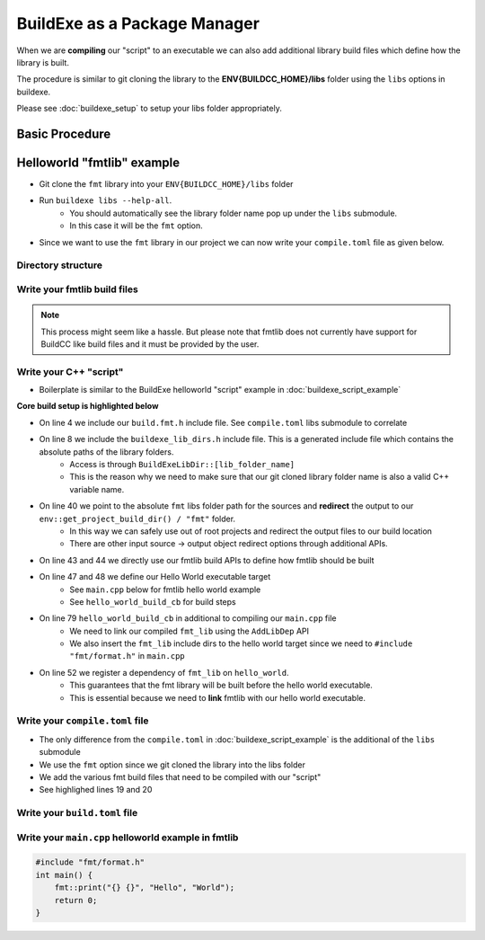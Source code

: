 BuildExe as a Package Manager
=============================

When we are **compiling** our "script" to an executable we can also add additional library build files which define how the library is built.

The procedure is similar to git cloning the library to the **ENV{BUILDCC_HOME}/libs** folder using the ``libs`` options in buildexe.

Please see :doc:`buildexe_setup` to setup your libs folder appropriately.

Basic Procedure
----------------

.. uml::

    usecase "build.user_project.cpp" as build_cpp
    usecase "libs/library/build.library.h" as build_lib_header
    usecase "libs/library/build.library.cpp" as build_lib_source

    usecase "compile.toml" as compile_toml
    usecase "host_toolchain.toml" as host_toolchain_toml
    rectangle "./build.user_project" as build_project_exe
    usecase "build.toml" as build_toml

    rectangle "./buildexe" as buildexe_exe

    artifact "library" as library
    artifact "./hello_world" as hello_world_exe

    build_cpp -right-> buildexe_exe
    build_lib_header -right-> buildexe_exe
    build_lib_source -right-> buildexe_exe

    compile_toml -up-> buildexe_exe
    host_toolchain_toml -up-> buildexe_exe

    buildexe_exe -right-> build_project_exe

    build_toml -up-> build_project_exe
    build_project_exe -right-> hello_world_exe

    library -up-> hello_world_exe

Helloworld "fmtlib" example
----------------------------

* Git clone the ``fmt`` library into your ``ENV{BUILDCC_HOME}/libs`` folder
* Run ``buildexe libs --help-all``.
   * You should automatically see the library folder name pop up under the ``libs`` submodule.
   * In this case it will be the ``fmt`` option.

.. code-block:: shell
    :linenos:
    :emphasize-lines: 8

    script
        Options:
            --configs TEXT ...          Config files for script mode

    libs
        Libraries
        Options:
            --fmt TEXT ...              fmt library

* Since we want to use the ``fmt`` library in our project we can now write your ``compile.toml`` file as given below.

Directory structure
+++++++++++++++++++++

.. uml::
    
    @startmindmap
    * [workspace]
    ** [src]
    *** main.cpp
    ** build.helloworld.cpp
    ** compile.toml
    ** build.toml 
    @endmindmap

Write your fmtlib build files
++++++++++++++++++++++++++++++

.. note:: This process might seem like a hassle. But please note that fmtlib does not currently have support for BuildCC like build files and it must be provided by the user.

.. code-block:: cpp
    :linenos:
    :caption: build.fmt.h

    #pragma once

    #include "buildcc.h"

    using namespace buildcc;
    
    /**
    * @brief User configurable options
    * default_flags: Adds default preprocessor, compile and link flags to the fmt
    * library if true. If false these would need to be provided by the user.
    */
    struct FmtConfig {
        bool default_flags{true};
        // NOTE, Add more options here as required to customize your fmtlib build
    };

    /**
    * @brief Build the libfmt static or dynamic library
    *
    * @param target Initialized specialized library target
    * @param config See FmtConfig above
    */
    void build_fmt_cb(BaseTarget& target, const FmtConfig& config = FmtConfig());

    /**
    * @brief Information for fmt header only library
    *
    * @param target_info Holds the include dirs, headers and preprocessor flag
    * information
    */
    void build_fmt_ho_cb(TargetInfo& target_info);

.. code-block:: cpp
    :linenos:
    :caption: build.fmt.cpp

    #include "build.fmt.h"

    void build_fmt_cb(BaseTarget& target, const FmtConfig& config) {
        target.AddSource("src/os.cc");
        target.AddSource("src/format.cc");
        target.AddIncludeDir("include", false);
        target.GlobHeaders("include/fmt");
    
        // Toolchain specific flags added 
        // if default_flags == true
        if (config.default_flags) {
            switch (target.GetToolchain().GetId()) {
            case ToolchainId::Gcc:
                target.AddCppCompileFlag("-std=c++11");
                break;
            case ToolchainId::MinGW:
                target.AddCppCompileFlag("-std=c++11");
                break;
            case ToolchainId::Msvc:
                target.AddCppCompileFlag("/std:c++11");
                break;
            default:
                break;
            }
        }

        // Register your fmt lib tasks
        target.Build();
    }

    void build_fmt_ho_cb(TargetInfo& target_info) {
        target_info.AddIncludeDir("include", false);
        target_info.GlobHeaders("include/fmt");
        target_info.AddPreprocessorFlag("-DFMT_HEADER_ONLY=1");
    }


Write your C++ "script"
++++++++++++++++++++++++

* Boilerplate is similar to the BuildExe helloworld "script" example in :doc:`buildexe_script_example`

**Core build setup is highlighted below**

* On line 4 we include our ``build.fmt.h`` include file. See ``compile.toml`` libs submodule to correlate
* On line 8 we include the ``buildexe_lib_dirs.h`` include file. This is a generated include file which contains the absolute paths of the library folders.
   * Access is through ``BuildExeLibDir::[lib_folder_name]``
   * This is the reason why we need to make sure that our git cloned library folder name is also a valid C++ variable name.
* On line 40 we point to the absolute ``fmt`` libs folder path for the sources and **redirect** the output to our ``env::get_project_build_dir() / "fmt"`` folder.
   * In this way we can safely use out of root projects and redirect the output files to our build location
   * There are other input source -> output object redirect options through additional APIs.
* On line 43 and 44 we directly use our fmtlib build APIs to define how fmtlib should be built
* On line 47 and 48 we define our Hello World executable target
   * See ``main.cpp`` below for fmtlib hello world example
   * See ``hello_world_build_cb`` for build steps
* On line 79 ``hello_world_build_cb`` in additional to compiling our ``main.cpp`` file
   * We need to link our compiled ``fmt_lib`` using the ``AddLibDep`` API
   * We also insert the ``fmt_lib`` include dirs to the hello world target since we need to ``#include "fmt/format.h"`` in ``main.cpp``
* On line 52 we register a dependency of ``fmt_lib`` on ``hello_world``. 
   * This guarantees that the fmt library will be built before the hello world executable.
   * This is essential because we need to **link** fmtlib with our hello world executable.

.. code-block:: cpp
    :linenos:
    :emphasize-lines: 4,8,38,39,40,43,44,47,48,52,79

    #include "buildcc.h"

    // Included through libs
    #include "build.fmt.h"

    // Generated by BuildCC
    // See the `_build_internal` directory
    #include "buildexe_lib_dirs.h"

    using namespace buildcc;

    // Function Prototypes
    static void clean_cb();
    static void hello_world_build_cb(BaseTarget &target, BaseTarget &fmt_lib);

    int main(int argc, char **argv) {
        // 1. Get arguments
        Args args;
        ArgToolchain arg_gcc;
        args.AddToolchain("gcc", "Generic gcc toolchain", arg_gcc);
        args.Parse(argc, argv);

        // 2. Initialize your environment
        Register reg(args);

        // 3. Pre-build steps
        reg.Clean(clean_cb);

        // 4. Build steps
        // Explicit toolchain - target pairs
        Toolchain_gcc gcc;
        auto verified_toolchains = gcc.Verify();
        env::assert_fatal(!verified_toolchains.empty(), "GCC Toolchain not found");

        // Setup your [Library]Target_[toolchain] fmtlib instance
        // Update your TargetEnv to point to `BuildExeLibDir::fmt` folder
        // The generated build files will go into your current `project_build_dir / fmt` folder
        StaticTarget_gcc fmt_lib(
            "libfmt", gcc,
            TargetEnv(BuildExeLibDir::fmt, env::get_project_build_dir() / "fmt"));
        
        // We use the build.fmt.h and build.fmt.cpp APIs to define how we build our fmtlib
        FmtConfig fmt_config;
        reg.Build(arg_gcc.state, build_fmt_cb, fmt_lib, fmt_config);

        // Define our hello world executable
        ExecutableTarget_gcc hello_world("hello_world", gcc, "");
        reg.Build(arg_gcc.state, hello_world_build_cb, hello_world, fmt_lib);
        
        // Fmt lib is a dependency to the Hello world executable
        // This means that fmt lib is guaranteed to be built before the hello world executable
        reg.Dep(hello_world, fmt_lib);

        // 5. Test steps i.e Hello world is automatically run
        reg.Test(arg_gcc.state, "{executable}", hello_world);

        // 6. Build Target
        // Builds libfmt.a and ./hello_world
        reg.RunBuild();

        // 7. Test Target
        // Executes ./hello_world
        // Output -> Hello World
        reg.RunTest();

        // 8. Post Build steps
        // - Clang Compile Commands
        plugin::ClangCompileCommands({&hello_world}).Generate();
        // - Graphviz dump
        std::cout << reg.GetTaskflow().dump() << std::endl;

        return 0;
    }

    static void clean_cb() {
        fs::remove_all(env::get_project_build_dir());
    }

    static void hello_world_build_cb(BaseTarget &target, BaseTarget &fmt_lib) {
        target.AddSource("main.cpp", "src");

        // Add fmt_lib as a library dependency
        target.AddLibDep(fmt_lib);
        // We need to insert the fmt lib include dirs and header files into our hello_world executable target (naturally)
        target.Insert(fmt_lib, {
                                    SyncOption::IncludeDirs,
                                    SyncOption::HeaderFiles,
                                });
        
        // Register your tasks
        target.Build();
    }


Write your ``compile.toml`` file
++++++++++++++++++++++++++++++++

* The only difference from the ``compile.toml`` in :doc:`buildexe_script_example` is the additional of the ``libs`` submodule
* We use the ``fmt`` option since we git cloned the library into the libs folder
* We add the various fmt build files that need to be compiled with our "script"
* See highlighed lines 19 and 20

.. code-block:: toml
    :linenos:
    :emphasize-lines: 19,20

    # Settings
    root_dir = ""
    build_dir = "_build_internal"
    loglevel = "debug"
    clean = false

    # BuildExe run mode
    mode = "script"

    # Target information
    name = "single"
    type = "executable"
    relative_to_root = ""
    srcs = ["build.main.cpp"]

    [script]
    configs = ["build.toml"]

    [libs]
    fmt = ["build.fmt.cpp", "build.fmt.h"]


Write your ``build.toml`` file
+++++++++++++++++++++++++++++++

Write your ``main.cpp`` helloworld example in fmtlib
++++++++++++++++++++++++++++++++++++++++++++++++++++

.. code-block:: cpp
    
    #include "fmt/format.h"
    int main() {
        fmt::print("{} {}", "Hello", "World");
        return 0;
    }
